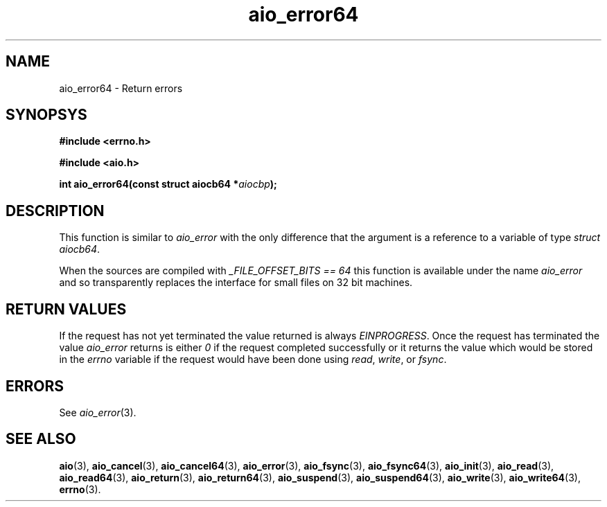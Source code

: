 .TH aio_error64 3 2009-06-09 "Linux 2.4" "Linux AIO"
.SH NAME
aio_error64 \- Return errors
.SH SYNOPSYS
.nf
.B #include <errno.h>
.sp
.br 
.B #include <aio.h>
.sp
.br
.BI "int aio_error64(const struct aiocb64 *" aiocbp ");"
.fi
.SH DESCRIPTION
This function is similar to 
.IR aio_error
with the only difference
that the argument is a reference to a variable of type 
.IR "struct aiocb64" .
.PP
When the sources are compiled with 
.IR "_FILE_OFFSET_BITS == 64"
this
function is available under the name 
.IR aio_error
and so
transparently replaces the interface for small files on 32 bit
machines.
.SH "RETURN VALUES"
If the request has not yet terminated the value returned is always
.IR "EINPROGRESS" .
Once the request has terminated the value
.IR "aio_error"
returns is either 
.I 0
if the request completed successfully or it returns the value which would be stored in the
.IR "errno"
variable if the request would have been done using
.IR "read" ,
.IR "write" ,
or
.IR "fsync" .
.SH ERRORS
See 
.IR aio_error (3).
.SH "SEE ALSO"
.BR aio (3),
.BR aio_cancel (3),
.BR aio_cancel64 (3),
.BR aio_error (3),
.BR aio_fsync (3),
.BR aio_fsync64 (3),
.BR aio_init (3),
.BR aio_read (3),
.BR aio_read64 (3),
.BR aio_return (3),
.BR aio_return64 (3),
.BR aio_suspend (3),
.BR aio_suspend64 (3),
.BR aio_write (3),
.BR aio_write64 (3),
.BR errno (3).
